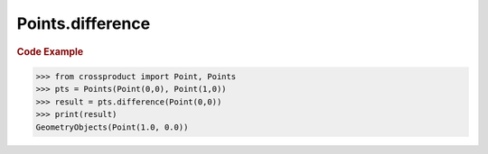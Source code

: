 Points.difference
=================

.. automethod:: crossproduct.crossproduct.Points.difference

.. rubric:: Code Example

.. code-block:: python

   >>> from crossproduct import Point, Points
   >>> pts = Points(Point(0,0), Point(1,0))
   >>> result = pts.difference(Point(0,0))
   >>> print(result)
   GeometryObjects(Point(1.0, 0.0))
